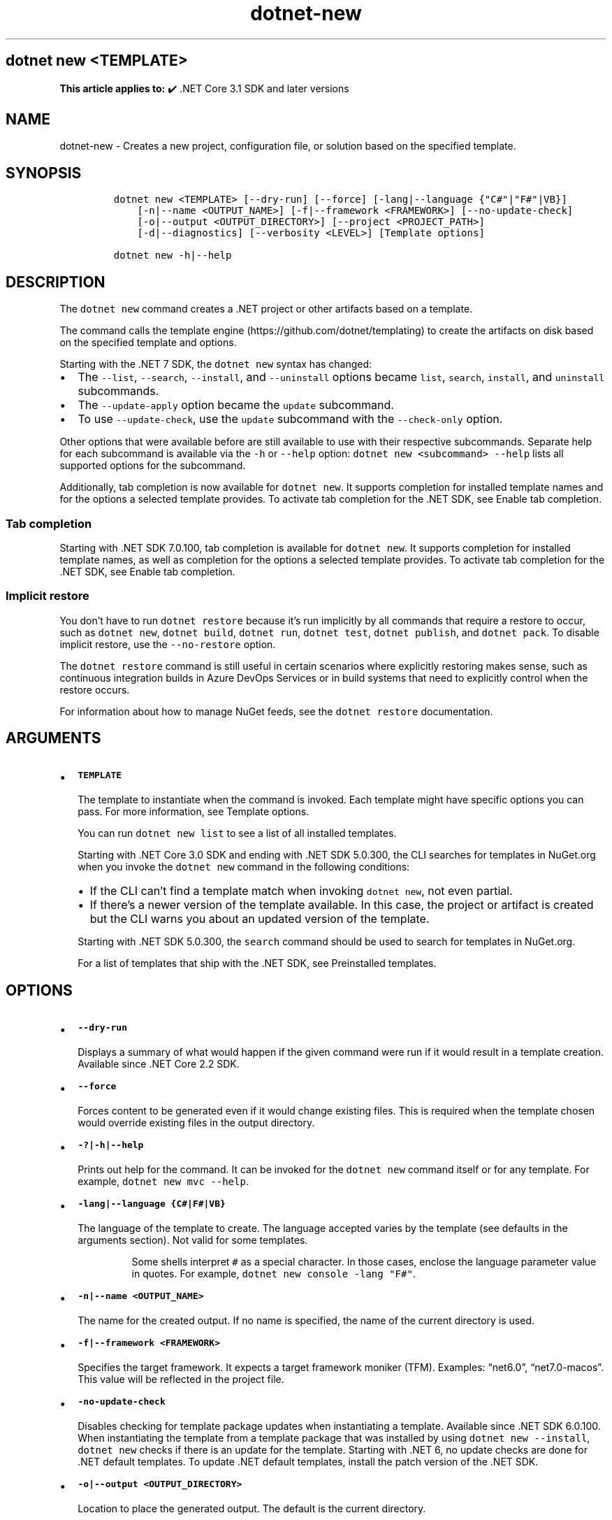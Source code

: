 .\" Automatically generated by Pandoc 2.18
.\"
.\" Define V font for inline verbatim, using C font in formats
.\" that render this, and otherwise B font.
.ie "\f[CB]x\f[]"x" \{\
. ftr V B
. ftr VI BI
. ftr VB B
. ftr VBI BI
.\}
.el \{\
. ftr V CR
. ftr VI CI
. ftr VB CB
. ftr VBI CBI
.\}
.TH "dotnet-new" "1" "2025-09-15" "" ".NET Documentation"
.hy
.SH dotnet new <TEMPLATE>
.PP
\f[B]This article applies to:\f[R] \[u2714]\[uFE0F] .NET Core 3.1 SDK and later versions
.SH NAME
.PP
dotnet-new - Creates a new project, configuration file, or solution based on the specified template.
.SH SYNOPSIS
.IP
.nf
\f[C]
dotnet new <TEMPLATE> [--dry-run] [--force] [-lang|--language {\[dq]C#\[dq]|\[dq]F#\[dq]|VB}]
    [-n|--name <OUTPUT_NAME>] [-f|--framework <FRAMEWORK>] [--no-update-check]
    [-o|--output <OUTPUT_DIRECTORY>] [--project <PROJECT_PATH>]
    [-d|--diagnostics] [--verbosity <LEVEL>] [Template options]

dotnet new -h|--help
\f[R]
.fi
.SH DESCRIPTION
.PP
The \f[V]dotnet new\f[R] command creates a .NET project or other artifacts based on a template.
.PP
The command calls the template engine (https://github.com/dotnet/templating) to create the artifacts on disk based on the specified template and options.
.RS
.PP
.RE
.PP
Starting with the .NET 7 SDK, the \f[V]dotnet new\f[R] syntax has changed:
.IP \[bu] 2
The \f[V]--list\f[R], \f[V]--search\f[R], \f[V]--install\f[R], and \f[V]--uninstall\f[R] options became \f[V]list\f[R], \f[V]search\f[R], \f[V]install\f[R], and \f[V]uninstall\f[R] subcommands.
.IP \[bu] 2
The \f[V]--update-apply\f[R] option became the \f[V]update\f[R] subcommand.
.IP \[bu] 2
To use \f[V]--update-check\f[R], use the \f[V]update\f[R] subcommand with the \f[V]--check-only\f[R] option.
.PP
Other options that were available before are still available to use with their respective subcommands.
Separate help for each subcommand is available via the \f[V]-h\f[R] or \f[V]--help\f[R] option: \f[V]dotnet new <subcommand> --help\f[R] lists all supported options for the subcommand.
.PP
Additionally, tab completion is now available for \f[V]dotnet new\f[R].
It supports completion for installed template names and for the options a selected template provides.
To activate tab completion for the .NET SDK, see Enable tab completion.
.SS Tab completion
.PP
Starting with .NET SDK 7.0.100, tab completion is available for \f[V]dotnet new\f[R].
It supports completion for installed template names, as well as completion for the options a selected template provides.
To activate tab completion for the .NET SDK, see Enable tab completion.
.SS Implicit restore
.PP
You don\[cq]t have to run \f[V]dotnet restore\f[R] because it\[cq]s run implicitly by all commands that require a restore to occur, such as \f[V]dotnet new\f[R], \f[V]dotnet build\f[R], \f[V]dotnet run\f[R], \f[V]dotnet test\f[R], \f[V]dotnet publish\f[R], and \f[V]dotnet pack\f[R].
To disable implicit restore, use the \f[V]--no-restore\f[R] option.
.PP
The \f[V]dotnet restore\f[R] command is still useful in certain scenarios where explicitly restoring makes sense, such as continuous integration builds in Azure DevOps Services or in build systems that need to explicitly control when the restore occurs.
.PP
For information about how to manage NuGet feeds, see the \f[V]dotnet restore\f[R] documentation.
.SH ARGUMENTS
.IP \[bu] 2
\f[B]\f[VB]TEMPLATE\f[B]\f[R]
.RS 2
.PP
The template to instantiate when the command is invoked.
Each template might have specific options you can pass.
For more information, see Template options.
.PP
You can run \f[V]dotnet new list\f[R] to see a list of all installed templates.
.PP
Starting with .NET Core 3.0 SDK and ending with .NET SDK 5.0.300, the CLI searches for templates in NuGet.org when you invoke the \f[V]dotnet new\f[R] command in the following conditions:
.IP \[bu] 2
If the CLI can\[cq]t find a template match when invoking \f[V]dotnet new\f[R], not even partial.
.IP \[bu] 2
If there\[cq]s a newer version of the template available.
In this case, the project or artifact is created but the CLI warns you about an updated version of the template.
.PP
Starting with .NET SDK 5.0.300, the \f[V]search\f[R] command should be used to search for templates in NuGet.org.
.PP
For a list of templates that ship with the .NET SDK, see Preinstalled templates.
.RE
.SH OPTIONS
.IP \[bu] 2
\f[B]\f[VB]--dry-run\f[B]\f[R]
.RS 2
.PP
Displays a summary of what would happen if the given command were run if it would result in a template creation.
Available since .NET Core 2.2 SDK.
.RE
.IP \[bu] 2
\f[B]\f[VB]--force\f[B]\f[R]
.RS 2
.PP
Forces content to be generated even if it would change existing files.
This is required when the template chosen would override existing files in the output directory.
.RE
.IP \[bu] 2
\f[B]\f[VB]-?|-h|--help\f[B]\f[R]
.RS 2
.PP
Prints out help for the command.
It can be invoked for the \f[V]dotnet new\f[R] command itself or for any template.
For example, \f[V]dotnet new mvc --help\f[R].
.RE
.IP \[bu] 2
\f[B]\f[VB]-lang|--language {C#|F#|VB}\f[B]\f[R]
.RS 2
.PP
The language of the template to create.
The language accepted varies by the template (see defaults in the arguments section).
Not valid for some templates.
.RS
.PP
Some shells interpret \f[V]#\f[R] as a special character.
In those cases, enclose the language parameter value in quotes.
For example, \f[V]dotnet new console -lang \[dq]F#\[dq]\f[R].
.RE
.RE
.IP \[bu] 2
\f[B]\f[VB]-n|--name <OUTPUT_NAME>\f[B]\f[R]
.RS 2
.PP
The name for the created output.
If no name is specified, the name of the current directory is used.
.RE
.IP \[bu] 2
\f[B]\f[VB]-f|--framework <FRAMEWORK>\f[B]\f[R]
.RS 2
.PP
Specifies the target framework.
It expects a target framework moniker (TFM).
Examples: \[lq]net6.0\[rq], \[lq]net7.0-macos\[rq].
This value will be reflected in the project file.
.RE
.IP \[bu] 2
\f[B]\f[VB]-no-update-check\f[B]\f[R]
.RS 2
.PP
Disables checking for template package updates when instantiating a template.
Available since .NET SDK 6.0.100.
When instantiating the template from a template package that was installed by using \f[V]dotnet new --install\f[R], \f[V]dotnet new\f[R] checks if there is an update for the template.
Starting with .NET 6, no update checks are done for .NET default templates.
To update .NET default templates, install the patch version of the .NET SDK.
.RE
.IP \[bu] 2
\f[B]\f[VB]-o|--output <OUTPUT_DIRECTORY>\f[B]\f[R]
.RS 2
.PP
Location to place the generated output.
The default is the current directory.
.RE
.IP \[bu] 2
\f[B]\f[VB]--project <PROJECT_PATH>\f[B]\f[R]
.RS 2
.PP
The project that the template is added to.
This project is used for context evaluation.
If not specified, the project in the current or parent directories will be used.
Available since .NET SDK 7.0.100.
.RE
.IP \[bu] 2
\f[B]\f[VB]-d|--diagnostics\f[B]\f[R]
.RS 2
.PP
Enables diagnostic output.
Available since .NET SDK 7.0.100.
.RE
.IP \[bu] 2
\f[B]\f[VB]-v|--verbosity <LEVEL>\f[B]\f[R]
.RS 2
.PP
Sets the verbosity level of the command.
Allowed values are \f[V]q[uiet]\f[R], \f[V]m[inimal]\f[R], \f[V]n[ormal]\f[R], and \f[V]diag[nostic]\f[R].
Available since .NET SDK 7.0.100.
.RE
.SS Template options
.PP
Each template may have additional options defined.
For more information, see .NET default templates for \f[V]dotnet new\f[R].
.SH EXAMPLES
.IP \[bu] 2
Create a C# console application project:
.RS 2
.IP
.nf
\f[C]
dotnet new console
\f[R]
.fi
.RE
.IP \[bu] 2
Create an F# console application project in the current directory:
.RS 2
.IP
.nf
\f[C]
dotnet new console --language \[dq]F#\[dq]
\f[R]
.fi
.RE
.IP \[bu] 2
Create a .NET Standard 2.0 class library project in the specified directory:
.RS 2
.IP
.nf
\f[C]
dotnet new classlib --framework \[dq]netstandard2.0\[dq] -o MyLibrary
\f[R]
.fi
.RE
.IP \[bu] 2
Create a new ASP.NET Core C# MVC project in the current directory with no authentication:
.RS 2
.IP
.nf
\f[C]
dotnet new mvc -au None
\f[R]
.fi
.RE
.IP \[bu] 2
Create a new xUnit project:
.RS 2
.IP
.nf
\f[C]
dotnet new xunit
\f[R]
.fi
.RE
.IP \[bu] 2
Create a \f[I]global.json\f[R] in the current directory setting the SDK version to 8.0.101:
.RS 2
.IP
.nf
\f[C]
dotnet new globaljson --sdk-version 8.0.101 --roll-forward latestFeature
\f[R]
.fi
.RE
.IP \[bu] 2
Show help for the C# console application template:
.RS 2
.IP
.nf
\f[C]
dotnet new console -h
\f[R]
.fi
.RE
.IP \[bu] 2
Show help for the F# console application template:
.RS 2
.IP
.nf
\f[C]
dotnet new console --language \[dq]F#\[dq] -h
\f[R]
.fi
.RE
.SH SEE ALSO
.IP \[bu] 2
dotnet new list command
.IP \[bu] 2
dotnet new search command
.IP \[bu] 2
dotnet new install command
.IP \[bu] 2
\&.NET default templates for dotnet new
.IP \[bu] 2
Custom templates for dotnet new
.IP \[bu] 2
Create a custom template for dotnet new

